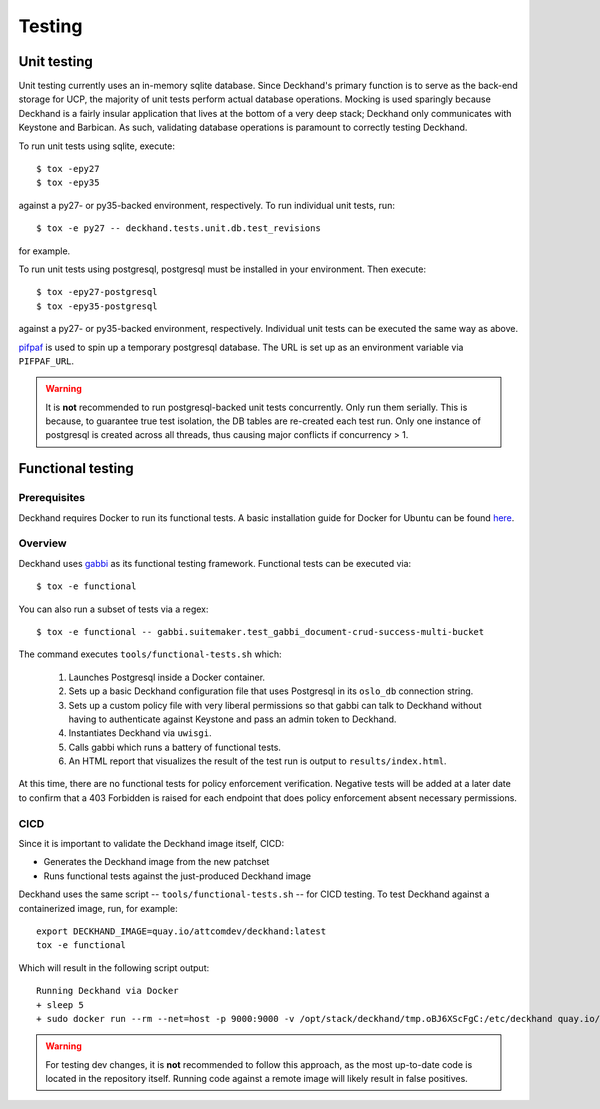 ..
  Copyright 2017 AT&T Intellectual Property.  All other rights reserved.

  Licensed under the Apache License, Version 2.0 (the "License");
  you may not use this file except in compliance with the License.
  You may obtain a copy of the License at

      http://www.apache.org/licenses/LICENSE-2.0

  Unless required by applicable law or agreed to in writing, software
  distributed under the License is distributed on an "AS IS" BASIS,
  WITHOUT WARRANTIES OR CONDITIONS OF ANY KIND, either express or implied.
  See the License for the specific language governing permissions and
  limitations under the License.

=======
Testing
=======

Unit testing
============

Unit testing currently uses an in-memory sqlite database. Since Deckhand's
primary function is to serve as the back-end storage for UCP, the majority
of unit tests perform actual database operations. Mocking is used sparingly
because Deckhand is a fairly insular application that lives at the bottom
of a very deep stack; Deckhand only communicates with Keystone and Barbican.
As such, validating database operations is paramount to correctly testing
Deckhand.

To run unit tests using sqlite, execute::

    $ tox -epy27
    $ tox -epy35

against a py27- or py35-backed environment, respectively. To run individual
unit tests, run::

    $ tox -e py27 -- deckhand.tests.unit.db.test_revisions

for example.

To run unit tests using postgresql, postgresql must be installed in your
environment. Then execute::

    $ tox -epy27-postgresql
    $ tox -epy35-postgresql

against a py27- or py35-backed environment, respectively. Individual unit tests
can be executed the same way as above.

`pifpaf <https://github.com/jd/pifpaf>`_ is used to spin up a temporary
postgresql database. The URL is set up as an environment variable via
``PIFPAF_URL``.

.. warning::

    It is **not** recommended to run postgresql-backed unit tests concurrently.
    Only run them serially. This is because, to guarantee true test isolation,
    the DB tables are re-created each test run. Only one instance of postgresql
    is created across all threads, thus causing major conflicts if concurrency
    > 1.

Functional testing
==================

Prerequisites
-------------
Deckhand requires Docker to run its functional tests. A basic installation
guide for Docker for Ubuntu can be found
`here <https://docs.docker.com/engine/installation/linux/docker-ce/ubuntu/>`_.

Overview
--------
Deckhand uses `gabbi <https://github.com/cdent/gabbi>`_ as its functional
testing framework. Functional tests can be executed via::

    $ tox -e functional

You can also run a subset of tests via a regex::

    $ tox -e functional -- gabbi.suitemaker.test_gabbi_document-crud-success-multi-bucket

The command executes ``tools/functional-tests.sh`` which:

    1) Launches Postgresql inside a Docker container.
    2) Sets up a basic Deckhand configuration file that uses Postgresql
       in its ``oslo_db`` connection string.
    3) Sets up a custom policy file with very liberal permissions so that
       gabbi can talk to Deckhand without having to authenticate against
       Keystone and pass an admin token to Deckhand.
    4) Instantiates Deckhand via ``uwisgi``.
    5) Calls gabbi which runs a battery of functional tests.
    6) An HTML report that visualizes the result of the test run is output to
       ``results/index.html``.

At this time, there are no functional tests for policy enforcement
verification. Negative tests will be added at a later date to confirm that
a 403 Forbidden is raised for each endpoint that does policy enforcement
absent necessary permissions.


CICD
----
Since it is important to validate the Deckhand image itself, CICD:

* Generates the Deckhand image from the new patchset
* Runs functional tests against the just-produced Deckhand image

Deckhand uses the same script -- ``tools/functional-tests.sh`` -- for CICD
testing. To test Deckhand against a containerized image, run, for example:

::

  export DECKHAND_IMAGE=quay.io/attcomdev/deckhand:latest
  tox -e functional

Which will result in the following script output:

::

  Running Deckhand via Docker
  + sleep 5
  + sudo docker run --rm --net=host -p 9000:9000 -v /opt/stack/deckhand/tmp.oBJ6XScFgC:/etc/deckhand quay.io/attcomdev/deckhand:latest

.. warning::

  For testing dev changes, it is **not** recommended to follow this approach,
  as the most up-to-date code is located in the repository itself. Running code
  against a remote image will likely result in false positives.
